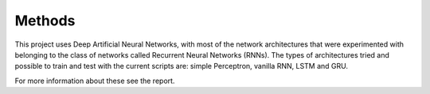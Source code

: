Methods
=======
This project uses Deep Artificial Neural Networks, with most of the network architectures that were experimented with belonging to the class of networks called Recurrent Neural Networks (RNNs). The types of architectures tried and possible to train and test with the current scripts are: simple Perceptron, vanilla RNN, LSTM and GRU.

For more information about these see the report.
